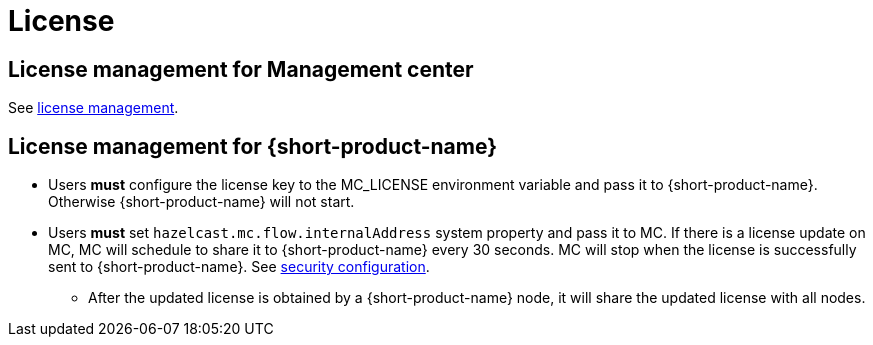 = License
:description: License management

== License management for Management center

See https://docs.hazelcast.com/management-center/latest/deploy-manage/license-management[license management].

[#license-management-for-flow]
== License management for {short-product-name}

* Users *must* configure the license key to the MC_LICENSE environment variable and pass it to {short-product-name}. Otherwise {short-product-name} will not start.
* Users *must* set `hazelcast.mc.flow.internalAddress` system property and pass it to MC. If there is a license update on MC, MC will schedule to share it to {short-product-name} every 30 seconds. MC will stop when the license is successfully sent to {short-product-name}. See xref:deploy:authentication.adoc#modification-of-sec-preconfig[security configuration].
** After the updated license is obtained by a {short-product-name} node, it will share the updated license with all nodes.

// Note: Flow nodes have the following prioritization for the license → License from other cluster members > License from disk (previously shared licenses from other cluster members) > License from environment variables.
